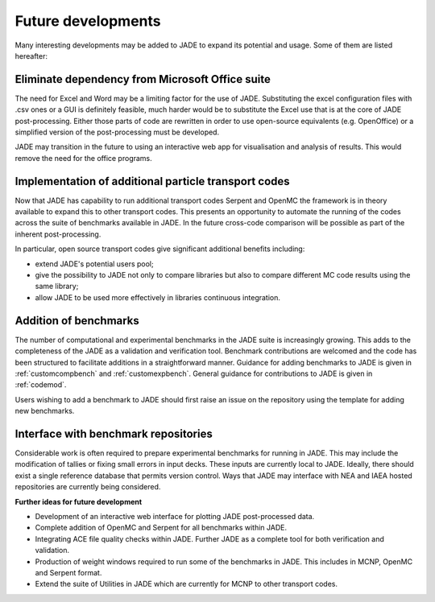 ###################
Future developments
###################

Many interesting developments may be added to JADE to expand its potential and
usage. Some of them are listed hereafter:

Eliminate dependency from Microsoft Office suite
================================================
The need for Excel and Word may be a limiting factor for the use of JADE.
Substituting the excel configuration files with .csv ones or a GUI is 
definitely feasible, much harder would be to substitute the Excel use that is
at the core of JADE post-processing. Either those parts of code are rewritten
in order to use open-source equivalents (e.g. OpenOffice) or a simplified 
version of the post-processing must be developed.

JADE may transition in the future to using an interactive web app for visualisation 
and analysis of results. This would remove the need for the office programs. 

Implementation of additional particle transport codes
=====================================================
Now that JADE has capability to run additional transport codes Serpent and OpenMC 
the framework is in theory available to expand this to other transport codes. 
This presents an opportunity to automate the running of the codes across the suite 
of benchmarks available in JADE. In the future cross-code comparison will be 
possible as part of the inherent post-processing.  

In particular, open source transport codes give significant additional 
benefits including:

* extend JADE's potential users pool;
* give the possibility to JADE not only to compare libraries but also to
  compare different MC code results using the same library;
* allow JADE to be used more effectively in libraries continuous integration.

Addition of benchmarks 
==============================
The number of computational and experimental benchmarks in the JADE suite is 
increasingly growing. This adds to the completeness of the JADE as a validation 
and verification tool. Benchmark contributions are welcomed and the code has been 
structured to facilitate additions in a straightforward manner. Guidance
for adding benchmarks to JADE is given in :ref:`customcompbench` and :ref:`customexpbench`.
General guidance for contributions to JADE is given in :ref:`codemod`.

Users wishing to add a benchmark to JADE should first raise an issue on the repository using 
the template for adding new benchmarks. 

Interface with benchmark repositories
======================================

Considerable work is often required to prepare experimental benchmarks for running in JADE.
This may include the modification of tallies or fixing small errors in input decks. These inputs 
are currently local to JADE. Ideally, there should exist a single reference database that permits
version control. Ways that JADE may interface with NEA and IAEA hosted repositories are currently being considered. 

**Further ideas for future development**

*	Development of an interactive web interface for plotting JADE post-processed data. 
*	Complete addition of OpenMC and Serpent for all benchmarks within JADE.
*	Integrating ACE file quality checks within JADE. Further JADE as a complete tool for both verification and validation. 
*	Production of weight windows required to run some of the benchmarks in JADE. This includes in MCNP, OpenMC and Serpent format. 
* Extend the suite of Utilities in JADE which are currently for MCNP to other transport codes. 

